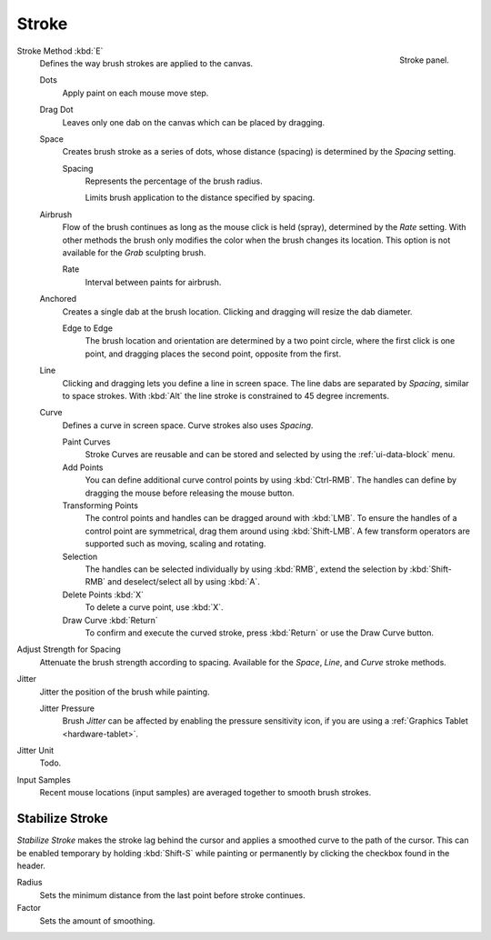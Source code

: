 
******
Stroke
******

.. figure:: /images/sculpt-paint_brush_stroke_stroke-panel.png
   :align: right

   Stroke panel.

Stroke Method :kbd:`E`
   Defines the way brush strokes are applied to the canvas.

   Dots
      Apply paint on each mouse move step.
   Drag Dot
      Leaves only one dab on the canvas which can be placed by dragging.
   Space
      Creates brush stroke as a series of dots,
      whose distance (spacing) is determined by the *Spacing* setting.

      Spacing
         Represents the percentage of the brush radius.

         Limits brush application to the distance specified by spacing.
   Airbrush
      Flow of the brush continues as long as the mouse click is held (spray),
      determined by the *Rate* setting.
      With other methods the brush only modifies the color when the brush changes its location.
      This option is not available for the *Grab* sculpting brush.

      Rate
         Interval between paints for airbrush.
   Anchored
      Creates a single dab at the brush location.
      Clicking and dragging will resize the dab diameter.

      Edge to Edge
         The brush location and orientation are determined by a two point circle,
         where the first click is one point, and dragging places the second point, opposite from the first.
   Line
      Clicking and dragging lets you define a line in screen space.
      The line dabs are separated by *Spacing*, similar to space strokes.
      With :kbd:`Alt` the line stroke is constrained to 45 degree increments.
   Curve
      Defines a curve in screen space. Curve strokes also uses *Spacing*.

      Paint Curves
         Stroke Curves are reusable and can be stored and selected by using the :ref:`ui-data-block` menu.
      Add Points
         You can define additional curve control points by using :kbd:`Ctrl-RMB`.
         The handles can define by dragging the mouse before releasing the mouse button.
      Transforming Points
         The control points and handles can be dragged around with :kbd:`LMB`.
         To ensure the handles of a control point are symmetrical,
         drag them around using :kbd:`Shift-LMB`.
         A few transform operators are supported such as moving, scaling and rotating.
      Selection
         The handles can be selected individually by using :kbd:`RMB`,
         extend the selection by :kbd:`Shift-RMB` and deselect/select all by using :kbd:`A`.
      Delete Points :kbd:`X`
         To delete a curve point, use :kbd:`X`.
      Draw Curve :kbd:`Return`
         To confirm and execute the curved stroke,
         press :kbd:`Return` or use the Draw Curve button.

Adjust Strength for Spacing
   Attenuate the brush strength according to spacing.
   Available for the *Space*, *Line*, and *Curve* stroke methods.

Jitter
   Jitter the position of the brush while painting.

   Jitter Pressure
      Brush *Jitter* can be affected by enabling the pressure sensitivity icon,
      if you are using a :ref:`Graphics Tablet <hardware-tablet>`.
Jitter Unit
   Todo.

Input Samples
   Recent mouse locations (input samples) are averaged together to smooth brush strokes.


Stabilize Stroke
================

*Stabilize Stroke* makes the stroke lag behind the cursor
and applies a smoothed curve to the path of the cursor.
This can be enabled temporary by holding :kbd:`Shift-S` while painting
or permanently by clicking the checkbox found in the header.

Radius
   Sets the minimum distance from the last point before stroke continues.
Factor
   Sets the amount of smoothing.
